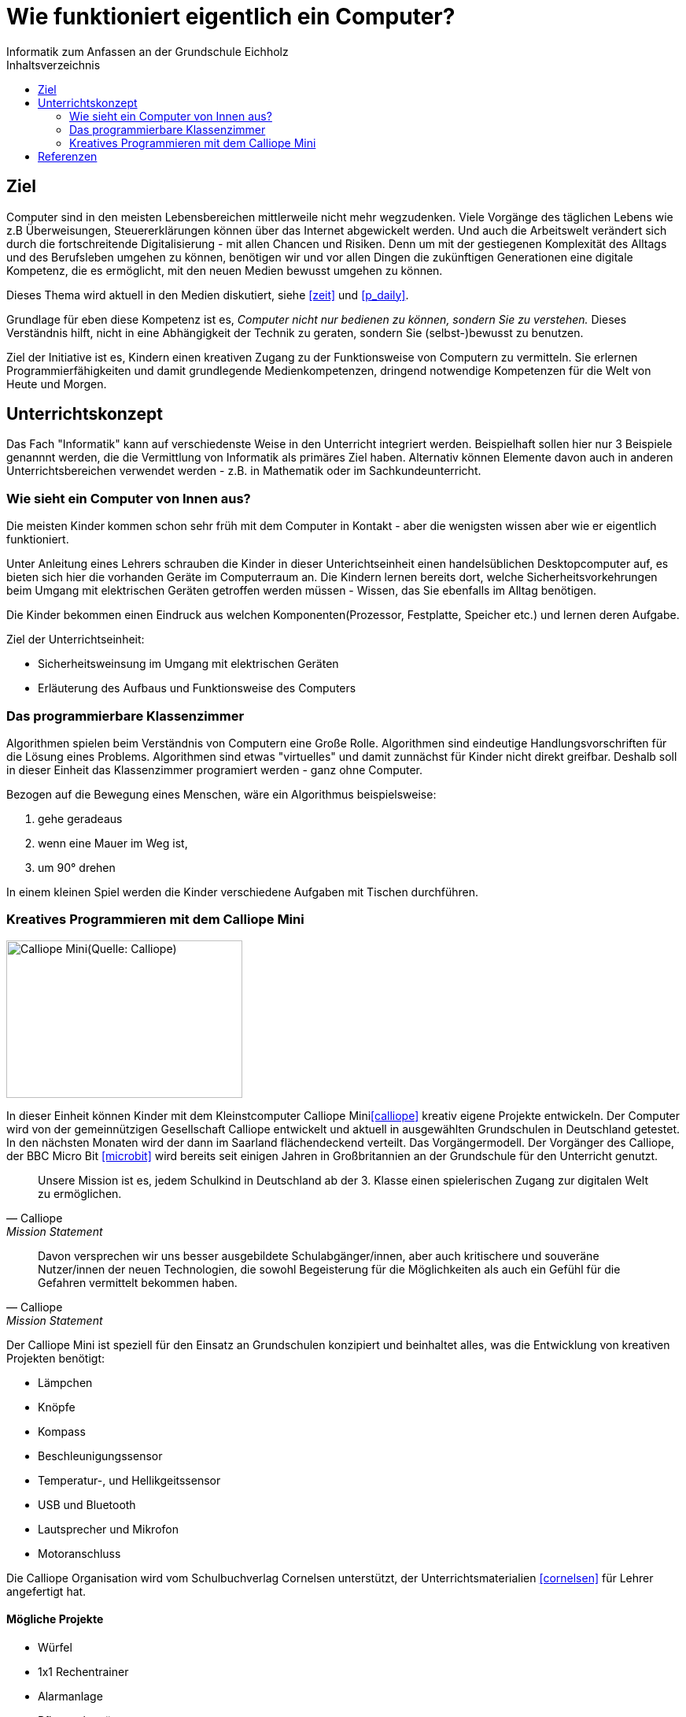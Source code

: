 = Wie funktioniert eigentlich ein Computer?
Informatik zum Anfassen an der Grundschule Eichholz
:toc: right
:toc-title: Inhaltsverzeichnis

== Ziel
Computer sind in den meisten Lebensbereichen mittlerweile nicht mehr wegzudenken. Viele Vorgänge des täglichen Lebens wie z.B
Überweisungen, Steuererklärungen können über das Internet abgewickelt werden. Und auch die Arbeitswelt verändert sich 
durch die fortschreitende Digitalisierung - mit allen Chancen und Risiken. Denn um mit der gestiegenen Komplexität des Alltags 
und des Berufsleben umgehen zu können, benötigen wir und vor allen Dingen die zukünftigen Generationen eine
digitale Kompetenz, die es ermöglicht, mit den neuen Medien bewusst umgehen zu können. 

Dieses Thema wird aktuell in den Medien diskutiert, siehe <<zeit>> und <<p_daily>>.

Grundlage für eben diese Kompetenz ist es, _Computer nicht nur bedienen zu können, sondern Sie zu verstehen._ Dieses
Verständnis hilft, nicht in eine Abhängigkeit der Technik zu geraten, sondern Sie (selbst-)bewusst zu benutzen.

Ziel der Initiative ist es, Kindern einen kreativen Zugang zu der Funktionsweise von Computern zu vermitteln. Sie
erlernen Programmierfähigkeiten und damit grundlegende Medienkompetenzen, dringend notwendige Kompetenzen für die Welt
von Heute und Morgen.

== Unterrichtskonzept
Das Fach "Informatik" kann auf verschiedenste Weise in den Unterricht integriert werden. Beispielhaft sollen hier nur 3
Beispiele genannnt werden, die die Vermittlung von Informatik als primäres Ziel haben. Alternativ können Elemente davon
auch in anderen Unterrichtsbereichen verwendet werden - z.B. in Mathematik oder im Sachkundeunterricht.

=== Wie sieht ein Computer von Innen aus?
Die meisten Kinder kommen schon sehr früh mit dem Computer in Kontakt - aber die wenigsten wissen aber wie er eigentlich
funktioniert. 

Unter Anleitung eines Lehrers schrauben die Kinder in dieser Unterichtseinheit einen handelsüblichen Desktopcomputer
auf, es bieten sich hier die vorhanden Geräte im Computerraum an. Die Kindern lernen bereits dort, welche
Sicherheitsvorkehrungen beim Umgang mit elektrischen Geräten getroffen werden müssen - Wissen, das Sie ebenfalls im
Alltag benötigen.

Die Kinder bekommen einen Eindruck aus welchen Komponenten(Prozessor, Festplatte, Speicher etc.) und lernen deren
Aufgabe.

Ziel der Unterrichtseinheit:

* Sicherheitsweinsung im Umgang mit elektrischen Geräten
* Erläuterung des Aufbaus und Funktionsweise des Computers

=== Das programmierbare Klassenzimmer
Algorithmen spielen beim Verständnis von Computern eine Große Rolle. Algorithmen sind eindeutige Handlungsvorschriften
für die Lösung eines Problems. Algorithmen sind etwas "virtuelles" und damit zunnächst für Kinder nicht direkt greifbar.
Deshalb soll in dieser Einheit das Klassenzimmer programiert werden - ganz ohne Computer.

Bezogen auf die Bewegung eines Menschen, wäre ein Algorithmus beispielsweise:

1. gehe geradeaus
2. wenn eine Mauer im Weg ist,
3. um 90° drehen

In einem kleinen Spiel werden die Kinder verschiedene Aufgaben mit Tischen durchführen.

=== Kreatives Programmieren mit dem Calliope Mini

image::images/calliope.jpg[Calliope Mini(Quelle: Calliope), 300, 200, align="center"]
In dieser Einheit können Kinder mit dem Kleinstcomputer Calliope Mini<<calliope>> kreativ eigene Projekte entwickeln.
Der Computer wird von der gemeinnützigen Gesellschaft Calliope entwickelt und aktuell in ausgewählten Grundschulen in
Deutschland getestet. In den nächsten Monaten wird der dann im Saarland flächendeckend verteilt. Das
Vorgängermodell. Der Vorgänger des Calliope, der BBC Micro Bit <<microbit>>  wird bereits seit einigen Jahren in
Großbritannien an der Grundschule für den Unterricht genutzt.

[quote, Calliope, Mission Statement]
Unsere Mission ist es, jedem Schulkind in Deutschland ab der 3. Klasse einen spielerischen Zugang zur digitalen Welt zu ermöglichen.

[quote, Calliope, Mission Statement]
Davon versprechen wir uns besser ausgebildete Schulabgänger/innen, aber auch kritischere und souveräne Nutzer/innen der
neuen Technologien, die sowohl Begeisterung für die Möglichkeiten als auch ein Gefühl für die Gefahren vermittelt
bekommen haben.

Der Calliope Mini ist speziell für den Einsatz an Grundschulen konzipiert und beinhaltet alles, was die Entwicklung von
kreativen Projekten benötigt:

* Lämpchen
* Knöpfe
* Kompass
* Beschleunigungssensor
* Temperatur-, und Hellikgeitssensor
* USB und Bluetooth
* Lautsprecher und Mikrofon
* Motoranschluss

Die Calliope Organisation wird vom Schulbuchverlag Cornelsen unterstützt, der Unterrichtsmaterialien <<cornelsen>> für Lehrer
angefertigt hat.

==== Mögliche Projekte
* Würfel
* 1x1 Rechentrainer
* Alarmanlage
* Pflanzenbewässerung
* Straßenbeleuchtung
 
==== Kosten
Über die Crowdfunding Plattform startnext konnten 25(ein Klassensatz) Calliope Rechner für 750,- bestellt werden. Diese werden
voraussichtlich im April 2017 zugestellt.

== Referenzen
[bibliography]
- [[zeit]] http://www.zeit.de/digital/internet/2016-03/bildung-schulfach-digitalkunde-erste-klasse
- [[p_daily]] https://perspective-daily.de/article/158/Nt8OIy7m
- [[calliope]] https://calliope.cc
- [[microbit]] http://microbit.org/
- [[cornelsen]] http://calliope.cc/lehrer-informationen
